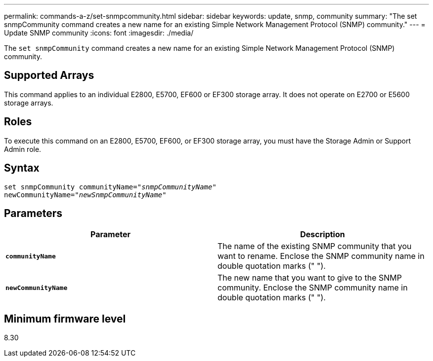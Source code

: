 ---
permalink: commands-a-z/set-snmpcommunity.html
sidebar: sidebar
keywords: update, snmp, community
summary: "The set snmpCommunity command creates a new name for an existing Simple Network Management Protocol (SNMP) community."
---
= Update SNMP community
:icons: font
:imagesdir: ./media/

[.lead]
The `set snmpCommunity` command creates a new name for an existing Simple Network Management Protocol (SNMP) community.

== Supported Arrays

This command applies to an individual E2800, E5700, EF600 or EF300 storage array. It does not operate on E2700 or E5600 storage arrays.

== Roles

To execute this command on an E2800, E5700, EF600, or EF300 storage array, you must have the Storage Admin or Support Admin role.

== Syntax

[subs=+macros]
----
set snmpCommunity communityName=pass:quotes["_snmpCommunityName_"]
newCommunityName=pass:quotes["_newSnmpCommunityName_"]
----

== Parameters

[cols="2*",options="header"]
|===
| Parameter| Description
a|
`*communityName*`
a|
The name of the existing SNMP community that you want to rename. Enclose the SNMP community name in double quotation marks (" ").
a|
`*newCommunityName*`
a|
The new name that you want to give to the SNMP community. Enclose the SNMP community name in double quotation marks (" ").
|===

== Minimum firmware level

8.30
